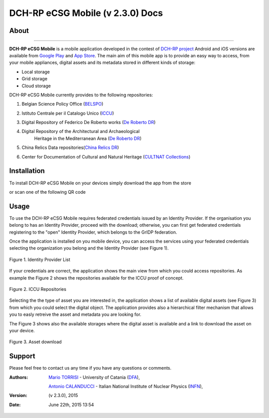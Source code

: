 *********************************
DCH-RP eCSG Mobile (v 2.3.0) Docs
*********************************

============
About
============

.. _PROJECT-URL:    http://dch-rp.eu/
.. _SG-URL:         http://ecsg.dch-rp.eu/
.. _PLAY:           https://play.google.com/store/apps/details?id=it.infn.ct.dchrpSGmobile
.. _ITUNES:         https://itunes.apple.com/us/app/dch-rp-ecsg-mobile/id742094899?ls=1&mt=8

.. image:: images/dch-rp.png
   :align: left
   :scale: 40%
   :target: https://play.google.com/store/apps/details?id=it.infn.ct.dchrpSGmobile

-------------

.. _DCH-RP: https://play.google.com/store/apps/details?id=it.infn.ct.dchrpSGmobile
.. _ECSG-DCH-RP: http://ecsg.dch-rp.eu/

**DCH-RP eCSG Mobile** is a mobile application developed in the contest of `DCH-RP project <PROJECT-URL_>`_ Android and iOS versions are available from `Google Play <PLAY_>`_ and `App Store <ITUNES_>`_. The main aim of this mobile app is to provide an easy way to access, from your mobile appliances, digital assets and its metadata stored in different kinds of storage:

- Local storage
- Grid storage
- Cloud storage

DCH-RP eCSG Mobile currently provides to the following repositories:

1. Belgian Science Policy Office (`BELSPO <https://www.belspo.be/>`_) 

.. |BELSPO-LOGO| image:: images/belspo-logo.jpg
   :align: middle
   :target: https://www.belspo.be/
   :alt: BELSPO logo
   :scale: 60%

2. Istituto Centrale per il Catalogo Unico (`ICCU <http://www.iccu.sbn.it/>`_) 

.. |ICCU-LOGO| image:: images/ICCU.jpg
   :align: middle 
   :target: http://www.iccu.sbn.it/
   :alt: ICCU logo
   :scale: 60%

3. Digital Repository of Federico De Roberto works (`De Roberto DR <http://glibrary.ct.infn.it/>`_) 

.. |DR-LOGO| image:: images/droberto.png
   :align: middle 
   :target: http://www.iccu.sbn.it/
   :alt: MED Repo logo
   :scale: 60%

4. Digital Repository of the Architectural and Archaeological 
    Heritage in the Mediterranean Area (`De Roberto DR <http://glibrary.ct.infn.it/>`_) 

.. |MED-LOGO| image:: images/droberto.png
   :align: middle 
   :target: http://www.iccu.sbn.it/
   :alt: De Roberto DR logo
   :scale: 60%

5. China Relics Data repositories(`China Relics DR <http://eunode7.jsi.buaa.edu.cn/>`_) 

.. |CHINA-LOGO| image:: images/china-relics.png
   :align: middle 
   :target: http://eunode7.jsi.buaa.edu.cn/
   :alt: China Relics DR logo
   :scale: 100%
   
6. Center for Documentation of Cultural and Natural Heritage (`CULTNAT Collections <http://cultnat.org/>`_) 

.. |CULTNAT-LOGO| image:: images/CULTNAT.jpg
   :align: middle 
   :target: http://eunode7.jsi.buaa.edu.cn/
   :alt: CULTNAT DR logo
   :scale: 80%

============
Installation
============

To install DCH-RP eCSG Mobile on your devices simply download the app from the store

|PLAY-STORE| |APP-STORE| 

.. |PLAY-STORE| image:: images/google_play_icon.png
   :align: middle 
   :target: PLAY_
   :alt: DCH-RP eCSG Mobile play store
   :scale: 100%

.. |APP-STORE| image:: images/app-store-logo.jpg
   :align: middle
   :target: ITUNES_
   :alt: DCH-RP eCSG Mobile app store
   :scale: 100%

or scan one of the following QR code 

|ANDROID-QR| |IOS-QR|

.. |ANDROID-QR| image:: images/android_qr.png
   :align: middle
   :alt: DCH-RP eCSG Mobile play store
   :scale: 80%
    
.. |IOS-QR| image:: images/appstore_qr.png
   :align: middle
   :alt: DCH-RP eCSG Mobile app store
   :scale: 80%

============
Usage
============

To use the DCH-RP eCSG Mobile requires federated credentials issued by an Identity Provider. If the organisation you belong to has an Identity Provider, proceed with the download; otherwise, you can first get federated credentials registering to the "open" Identity Provider, which belongs to the GrIDP federation.

Once the application is installed on you mobile device, you can access the services using your federated credentials selecting the organization you belong and the Identity Provider (see Figure 1).

.. figure:: images/IdP-list.jpeg
   :align: center
   :target: ITUNES_
   :alt: IdP list
   :scale: 60%
   :figclass: text    
   
   Figure 1. Identity Provider List

If your credentials are correct, the application shows the main view from which you could access repositories. As example the Figure 2 shows the repositories available for the ICCU proof of concept.

.. figure:: images/ICCU-POC.jpeg
   :align: center
   :target: ITUNES_
   :alt: ICCU POC
   :scale: 60%
   :figclass: text    
   
   Figure 2. ICCU Repositories

Selecting the the type of asset you are interested in, the application shows a list of available digital assets (see Figure 3) from which you could select the digital object. The application provides also a hierarchical filter mechanism that allows you to easly retreive the asset and metadata you are looking for.

The Figure 3 shows also the available storages where the digital asset is available and a link to download the asset on your device.


.. figure:: images/list.png
   :align: center
   :target: ITUNES_
   :alt: ICCU POC
   :scale: 80%
   :figclass: text    
   
   Figure 3. Asset download

============
Support
============
Please feel free to contact us any time if you have any questions or comments.

.. _INFN: http://www.ct.infn.it/
.. _DFA: http://www.dfa.unict.it/
.. _ARN: http://www.grid.arn.dz/

:Authors:

 `Mario TORRISI <mailto:mario.torrisi@ct.infn.it>`_ - University of Catania (DFA_),

 `Antonio CALANDUCCI <mailto:antonio.calanducci@ct.infn.it>`_ - Italian National Institute of Nuclear Physics (INFN_),

:Version: (v 2.3.0), 2015

:Date: June 22th, 2015 13:54
